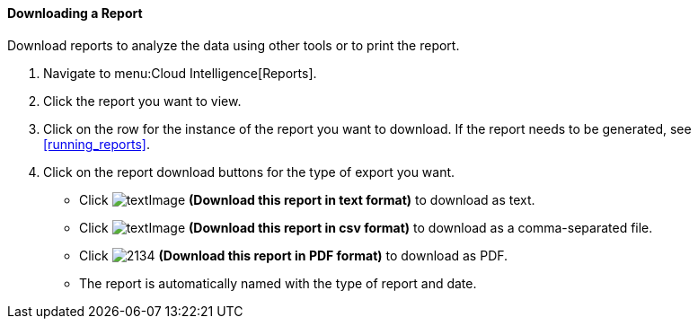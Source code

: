 [[downloading-a-report]]
==== Downloading a Report

Download reports to analyze the data using other tools or to print the report.

. Navigate to menu:Cloud Intelligence[Reports].
. Click the report you want to view.
. Click on the row for the instance of the report you want to download.
  If the report needs to be generated, see <<running_reports>>.
. Click on the report download buttons for the type of export you want.
+
* Click  image:textImage.png[] *(Download this report in text format)* to download as text.
* Click  image:textImage.png[] *(Download this report in csv format)* to download as a comma-separated file.
* Click  image:2134.png[] *(Download this report in PDF format)* to download as PDF.
* The report is automatically named with the type of report and date.


